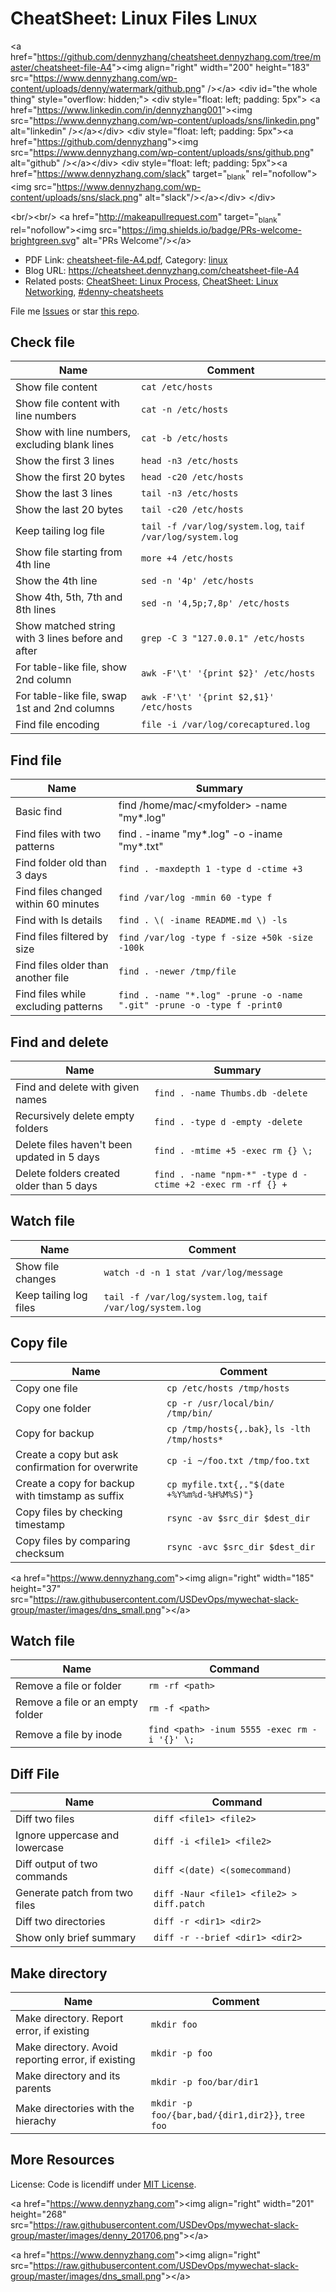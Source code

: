 * CheatSheet: Linux Files                                             :Linux:
:PROPERTIES:
:type:     linux
:export_file_name: cheatsheet-file-A4.pdf
:END:

#+BEGIN_EXPORT HTML
<a href="https://github.com/dennyzhang/cheatsheet.dennyzhang.com/tree/master/cheatsheet-file-A4"><img align="right" width="200" height="183" src="https://www.dennyzhang.com/wp-content/uploads/denny/watermark/github.png" /></a>
<div id="the whole thing" style="overflow: hidden;">
<div style="float: left; padding: 5px"> <a href="https://www.linkedin.com/in/dennyzhang001"><img src="https://www.dennyzhang.com/wp-content/uploads/sns/linkedin.png" alt="linkedin" /></a></div>
<div style="float: left; padding: 5px"><a href="https://github.com/dennyzhang"><img src="https://www.dennyzhang.com/wp-content/uploads/sns/github.png" alt="github" /></a></div>
<div style="float: left; padding: 5px"><a href="https://www.dennyzhang.com/slack" target="_blank" rel="nofollow"><img src="https://www.dennyzhang.com/wp-content/uploads/sns/slack.png" alt="slack"/></a></div>
</div>

<br/><br/>
<a href="http://makeapullrequest.com" target="_blank" rel="nofollow"><img src="https://img.shields.io/badge/PRs-welcome-brightgreen.svg" alt="PRs Welcome"/></a>
#+END_HTML

- PDF Link: [[https://github.com/dennyzhang/cheatsheet.dennyzhang.com/blob/master/cheatsheet-file-A4/cheatsheet-file-A4.pdf][cheatsheet-file-A4.pdf]], Category: [[https://cheatsheet.dennyzhang.com/category/linux/][linux]]
- Blog URL: https://cheatsheet.dennyzhang.com/cheatsheet-file-A4
- Related posts: [[https://cheatsheet.dennyzhang.com/cheatsheet-process-A4][CheatSheet: Linux Process]], [[https://cheatsheet.dennyzhang.com/cheatsheet-networking-A4][CheatSheet: Linux Networking]], [[https://github.com/topics/denny-cheatsheets][#denny-cheatsheets]]

File me [[https://github.com/dennyzhang/cheatsheet-diff-A4/issues][Issues]] or star [[https://github.com/DennyZhang/cheatsheet-diff-A4][this repo]].
** Check file
| Name                                              | Comment                                                   |
|---------------------------------------------------+-----------------------------------------------------------|
| Show file content                                 | =cat /etc/hosts=                                          |
| Show file content with line numbers               | =cat -n /etc/hosts=                                       |
| Show with line numbers, excluding blank lines     | =cat -b /etc/hosts=                                       |
| Show the first 3 lines                            | =head -n3 /etc/hosts=                                     |
| Show the first 20 bytes                           | =head -c20 /etc/hosts=                                    |
| Show the last 3 lines                             | =tail -n3 /etc/hosts=                                     |
| Show the last 20 bytes                            | =tail -c20 /etc/hosts=                                    |
| Keep tailing log file                             | =tail -f /var/log/system.log=, =taif /var/log/system.log= |
| Show file starting from 4th line                  | =more +4 /etc/hosts=                                      |
| Show the 4th line                                 | =sed -n '4p' /etc/hosts=                                  |
| Show 4th, 5th, 7th and 8th lines                  | =sed -n '4,5p;7,8p' /etc/hosts=                           |
| Show matched string with 3 lines before and after | =grep -C 3 "127.0.0.1" /etc/hosts=                        |
| For table-like file, show 2nd column              | =awk -F'\t' '{print $2}' /etc/hosts=                      |
| For table-like file, swap 1st and 2nd columns     | =awk -F'\t' '{print $2,$1}' /etc/hosts=                   |
| Find file encoding                                | =file -i /var/log/corecaptured.log=                       |
** Find file
| Name                                 | Summary                                                                 |
|--------------------------------------+-------------------------------------------------------------------------|
| Basic find                           | find /home/mac/<myfolder> -name "my*.log"                               |
| Find files with two patterns         | find . -iname "my*.log" -o -iname "my*.txt"                             |
| Find folder old than 3 days          | =find . -maxdepth 1 -type d -ctime +3=                                  |
| Find files changed within 60 minutes | =find /var/log -mmin 60 -type f=                                        |
| Find with ls details                 | =find . \( -iname README.md \) -ls=                                     |
| Find files filtered by size          | =find /var/log -type f -size +50k -size -100k=                          |
| Find files older than another file   | =find . -newer /tmp/file=                                               |
| Find files while excluding patterns  | =find . -name "*.log" -prune -o -name ".git" -prune -o -type f -print0= |
** Find and delete
| Name                                        | Summary                                                    |
|---------------------------------------------+------------------------------------------------------------|
| Find and delete with given names            | =find . -name Thumbs.db -delete=                           |
| Recursively delete empty folders            | =find . -type d -empty -delete=                            |
| Delete files haven't been updated in 5 days | =find . -mtime +5 -exec rm {} \;=                          |
| Delete folders created older than 5 days    | =find . -name "npm-*" -type d -ctime +2 -exec rm -rf {} += |
** Watch file
| Name                   | Comment                                                   |
|------------------------+-----------------------------------------------------------|
| Show file changes      | =watch -d -n 1 stat /var/log/message=                     |
| Keep tailing log files | =tail -f /var/log/system.log=, =taif /var/log/system.log= |
** Copy file
| Name                                             | Comment                                       |
|--------------------------------------------------+-----------------------------------------------|
| Copy one file                                    | =cp /etc/hosts /tmp/hosts=                    |
| Copy one folder                                  | =cp -r /usr/local/bin/ /tmp/bin/=             |
| Copy for backup                                  | =cp /tmp/hosts{,.bak}=, =ls -lth /tmp/hosts*= |
| Create a copy but ask confirmation for overwrite | =cp -i ~/foo.txt /tmp/foo.txt=                |
| Create a copy for backup with timstamp as suffix | =cp myfile.txt{,."$(date +%Y%m%d-%H%M%S)"}=   |
| Copy files by checking timestamp                 | =rsync -av $src_dir $dest_dir=                |
| Copy files by comparing checksum                 | =rsync -avc $src_dir $dest_dir=               |
#+BEGIN_EXPORT HTML
<a href="https://www.dennyzhang.com"><img align="right" width="185" height="37" src="https://raw.githubusercontent.com/USDevOps/mywechat-slack-group/master/images/dns_small.png"></a>
#+END_HTML
** Watch file
| Name                             | Command                                      |
|----------------------------------+----------------------------------------------|
| Remove a file or folder          | =rm -rf <path>=                              |
| Remove a file or an empty folder | =rm -f <path>=                               |
| Remove a file by inode           | =find <path> -inum 5555 -exec rm -i '{}' \;= |
** Diff File
| Name                           | Command                                   |
|--------------------------------+-------------------------------------------|
| Diff two files                 | =diff <file1> <file2>=                    |
| Ignore uppercase and lowercase | =diff -i <file1> <file2>=                 |
| Diff output of two commands    | =diff <(date) <(somecommand)=             |
| Generate patch from two files  | =diff -Naur <file1> <file2> > diff.patch= |
| Diff two directories           | =diff -r <dir1> <dir2>=                   |
| Show only brief summary        | =diff -r --brief <dir1> <dir2>=           |
** Make directory
| Name                                               | Comment                                          |
|----------------------------------------------------+--------------------------------------------------|
| Make directory. Report error, if existing          | =mkdir foo=                                      |
| Make directory. Avoid reporting error, if existing | =mkdir -p foo=                                   |
| Make directory and its parents                     | =mkdir -p foo/bar/dir1=                          |
| Make directories with the hierachy                 | =mkdir -p foo/{bar,bad/{dir1,dir2}}=, =tree foo= |
** More Resources
License: Code is licendiff under [[https://www.dennyzhang.com/wp-content/mit_license.txt][MIT License]].

#+BEGIN_EXPORT HTML
<a href="https://www.dennyzhang.com"><img align="right" width="201" height="268" src="https://raw.githubusercontent.com/USDevOps/mywechat-slack-group/master/images/denny_201706.png"></a>

<a href="https://www.dennyzhang.com"><img align="right" src="https://raw.githubusercontent.com/USDevOps/mywechat-slack-group/master/images/dns_small.png"></a>
#+END_HTML
* org-mode configuration                                           :noexport:
#+STARTUP: overview customtime noalign logdone showall
#+DESCRIPTION:
#+KEYWORDS:
#+LATEX_HEADER: \usepackage[margin=0.6in]{geometry}
#+LaTeX_CLASS_OPTIONS: [8pt]
#+LATEX_HEADER: \usepackage[english]{babel}
#+LATEX_HEADER: \usepackage{lastpage}
#+LATEX_HEADER: \usepackage{fancyhdr}
#+LATEX_HEADER: \pagestyle{fancy}
#+LATEX_HEADER: \fancyhf{}
#+LATEX_HEADER: \rhead{Updated: \today}
#+LATEX_HEADER: \rfoot{\thepage\ of \pageref{LastPage}}
#+LATEX_HEADER: \lfoot{\href{https://github.com/dennyzhang/cheatsheet.dennyzhang.com/tree/master/cheatsheet-file-A4}{GitHub: https://github.com/dennyzhang/cheatsheet.dennyzhang.com/tree/master/cheatsheet-file-A4}}
#+LATEX_HEADER: \lhead{\href{https://cheatsheet.dennyzhang.com/cheatsheet-slack-A4}{Blog URL: https://cheatsheet.dennyzhang.com/cheatsheet-file-A4}}
#+AUTHOR: Denny Zhang
#+EMAIL:  denny@dennyzhang.com
#+TAGS: noexport(n)
#+PRIORITIES: A D C
#+OPTIONS:   H:3 num:t toc:nil \n:nil @:t ::t |:t ^:t -:t f:t *:t <:t
#+OPTIONS:   TeX:t LaTeX:nil skip:nil d:nil todo:t pri:nil tags:not-in-toc
#+EXPORT_EXCLUDE_TAGS: exclude noexport
#+SEQ_TODO: TODO HALF ASSIGN | DONE BYPASS DELEGATE CANCELED DEFERRED
#+LINK_UP:
#+LINK_HOME:
* Find with grep                                                   :noexport:
- Find with grep
#+BEGIN_SRC sh
find /home/mac/devstack -name "*.log" -prune -o \
     -name "data" -prune -o -type f \
     -print0 | xargs -0 -e grep '172\.16\.33' /opt/stack
#+END_SRC

- Find files and sort by modify time
#+BEGIN_SRC sh
find /var/lib/jenkins/jobs -name config.xml -printf '%T@ %p\n' \
     | sort -n | tail -n 1 | awk -F' ' '{print $2}'
#+END_SRC
* file1                                                            :noexport:
# To find files by case-insensitive extension (ex: .jpg, .JPG, .jpG):
find . -iname "*.jpg"

# To find directories:
find . -type d

# To find files:
find . -type f

# To find files by octal permission:
find . -type f -perm 777

# To find files with setuid bit set:
find . -xdev \( -perm -4000 \) -type f -print0 | xargs -0 ls -l

# To find files with extension '.txt' and remove them:
find ./path/ -name '*.txt' -exec rm '{}' \;

# To find files with extension '.txt' and look for a string into them:
find ./path/ -name '*.txt' | xargs grep 'string'

# To find files with size bigger than 5 Mebibyte and sort them by size:
find . -size +5M -type f -print0 | xargs -0 ls -Ssh | sort -z

# To find files bigger than 2 Megabyte and list them:
find . -type f -size +200000000c -exec ls -lh {} \; | awk '{ print $9 ": " $5 }'

# To find files modified more than 7 days ago and list file information
find . -type f -mtime +7d -ls

# To find symlinks owned by a user and list file information
find . -type l --user=username -ls

# To search for and delete empty directories
find . -type d -empty -exec rmdir {} \;

# To search for directories named build at a max depth of 2 directories
find . -maxdepth 2 -name build -type d

# To search all files who are not in .git directory
find . ! -iwholename '*.git*' -type f

# To find all files that have the same node (hard link) as MY_FILE_HERE
find . -type f -samefile MY_FILE_HERE 2>/dev/null

# To find all files in the current directory and modify their permissions
find . -type f -exec chmod 644 {} \;

* TODO when find has failed, set exit code to not zero             :noexport:

